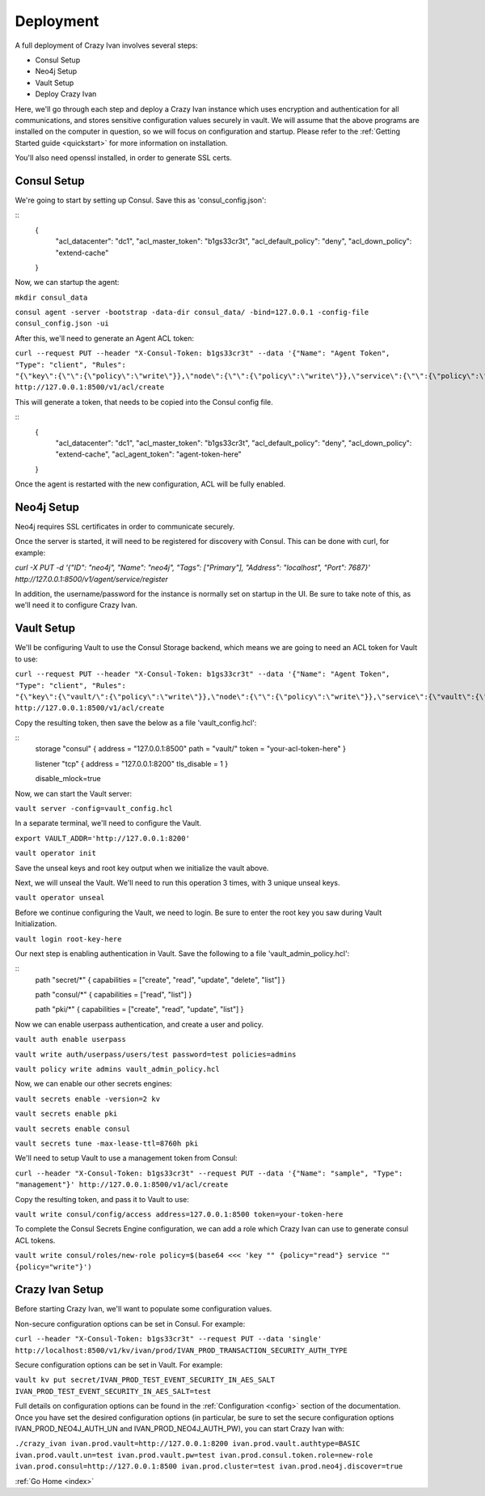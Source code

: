 .. _advanced_walkthrough:

Deployment
==========

A full deployment of Crazy Ivan involves several steps:

* Consul Setup
* Neo4j Setup
* Vault Setup
* Deploy Crazy Ivan

Here, we'll go through each step and deploy a Crazy Ivan instance which uses
encryption and authentication for all communications, and stores sensitive
configuration values securely in vault.  We will assume that the above programs
are installed on the computer in question, so we will focus on configuration
and startup.  Please refer to the :ref:`Getting Started guide <quickstart>` for
more information on installation.

You'll also need openssl installed, in order to generate SSL certs.

Consul Setup
------------

We're going to start by setting up Consul.  Save this as 'consul_config.json':

::
  {
  	"acl_datacenter": "dc1",
  	"acl_master_token": "b1gs33cr3t",
  	"acl_default_policy": "deny",
  	"acl_down_policy": "extend-cache"
  }

Now, we can startup the agent:

``mkdir consul_data``

``consul agent -server -bootstrap -data-dir consul_data/ -bind=127.0.0.1 -config-file consul_config.json -ui``

After this, we'll need to generate an Agent ACL token:

``curl --request PUT --header "X-Consul-Token: b1gs33cr3t" --data '{"Name": "Agent Token", "Type": "client", "Rules": "{\"key\":{\"\":{\"policy\":\"write\"}},\"node\":{\"\":{\"policy\":\"write\"}},\"service\":{\"\":{\"policy\":\"write\"}},\"agent\":{\"\":{\"policy\":\"write\"}},\"session\":{\"\":{\"policy\":\"write\"}}}"}' http://127.0.0.1:8500/v1/acl/create``

This will generate a token, that needs to be copied into the Consul config file.

::
  {
  	"acl_datacenter": "dc1",
  	"acl_master_token": "b1gs33cr3t",
  	"acl_default_policy": "deny",
  	"acl_down_policy": "extend-cache",
  	"acl_agent_token": "agent-token-here"
  }

Once the agent is restarted with the new configuration, ACL will be fully enabled.

Neo4j Setup
-----------

Neo4j requires SSL certificates in order to communicate securely.


Once the server is started, it will need to be registered for discovery with
Consul.  This can be done with curl, for example:

`curl -X PUT -d '{"ID": "neo4j", "Name": "neo4j", "Tags": ["Primary"], "Address": "localhost", "Port": 7687}' http://127.0.0.1:8500/v1/agent/service/register`

In addition, the username/password for the instance is normally set on startup in the UI.
Be sure to take note of this, as we'll need it to configure Crazy Ivan.

Vault Setup
-----------

We'll be configuring Vault to use the Consul Storage backend, which means we are
going to need an ACL token for Vault to use:

``curl --request PUT --header "X-Consul-Token: b1gs33cr3t" --data '{"Name": "Agent Token", "Type": "client", "Rules": "{\"key\":{\"vault/\":{\"policy\":\"write\"}},\"node\":{\"\":{\"policy\":\"write\"}},\"service\":{\"vault\":{\"policy\":\"write\"}},\"agent\":{\"\":{\"policy\":\"write\"}},\"session\":{\"\":{\"policy\":\"write\"}}}"}' http://127.0.0.1:8500/v1/acl/create``

Copy the resulting token, then save the below as a file 'vault_config.hcl':

::
  storage "consul" {
  address = "127.0.0.1:8500"
  path    = "vault/"
  token   = "your-acl-token-here"
  }

  listener "tcp" {
  address     = "127.0.0.1:8200"
  tls_disable = 1
  }

  disable_mlock=true

Now, we can start the Vault server:

``vault server -config=vault_config.hcl``

In a separate terminal, we'll need to configure the Vault.

``export VAULT_ADDR='http://127.0.0.1:8200'``

``vault operator init``

Save the unseal keys and root key output when we initialize the vault above.

Next, we will unseal the Vault.  We'll need to run this operation 3 times,
with 3 unique unseal keys.

``vault operator unseal``

Before we continue configuring the Vault, we need to login.  Be sure to enter
the root key you saw during Vault Initialization.

``vault login root-key-here``

Our next step is enabling authentication in Vault.  Save the following
to a file 'vault_admin_policy.hcl':

::
  path "secret/*" {
  capabilities = ["create", "read", "update", "delete", "list"]
  }

  path "consul/*" {
  capabilities = ["read", "list"]
  }

  path "pki/*" {
  capabilities = ["create", "read", "update", "list"]
  }

Now we can enable userpass authentication, and create a user and policy.

``vault auth enable userpass``

``vault write auth/userpass/users/test password=test policies=admins``

``vault policy write admins vault_admin_policy.hcl``

Now, we can enable our other secrets engines:

``vault secrets enable -version=2 kv``

``vault secrets enable pki``

``vault secrets enable consul``

``vault secrets tune -max-lease-ttl=8760h pki``

We'll need to setup Vault to use a management token from Consul:

``curl --header "X-Consul-Token: b1gs33cr3t" --request PUT --data '{"Name": "sample", "Type": "management"}' http://127.0.0.1:8500/v1/acl/create``

Copy the resulting token, and pass it to Vault to use:

``vault write consul/config/access address=127.0.0.1:8500 token=your-token-here``

To complete the Consul Secrets Engine configuration, we can add a role which Crazy Ivan
can use to generate consul ACL tokens.

``vault write consul/roles/new-role policy=$(base64 <<< 'key "" {policy="read"} service "" {policy="write"}')``

Crazy Ivan Setup
----------------

Before starting Crazy Ivan, we'll want to populate some configuration values.

Non-secure configuration options can be set in Consul.  For example:

``curl --header "X-Consul-Token: b1gs33cr3t" --request PUT --data 'single' http://localhost:8500/v1/kv/ivan/prod/IVAN_PROD_TRANSACTION_SECURITY_AUTH_TYPE``

Secure configuration options can be set in Vault.  For example:

``vault kv put secret/IVAN_PROD_TEST_EVENT_SECURITY_IN_AES_SALT IVAN_PROD_TEST_EVENT_SECURITY_IN_AES_SALT=test``

Full details on configuration options can be found in the :ref:`Configuration <config>`
section of the documentation.  Once you have set the desired configuration options
(in particular, be sure to set the secure configuration options IVAN_PROD_NEO4J_AUTH_UN
and IVAN_PROD_NEO4J_AUTH_PW), you can start Crazy Ivan with:

``./crazy_ivan ivan.prod.vault=http://127.0.0.1:8200 ivan.prod.vault.authtype=BASIC ivan.prod.vault.un=test ivan.prod.vault.pw=test ivan.prod.consul.token.role=new-role ivan.prod.consul=http://127.0.0.1:8500 ivan.prod.cluster=test ivan.prod.neo4j.discover=true``


:ref:`Go Home <index>`
